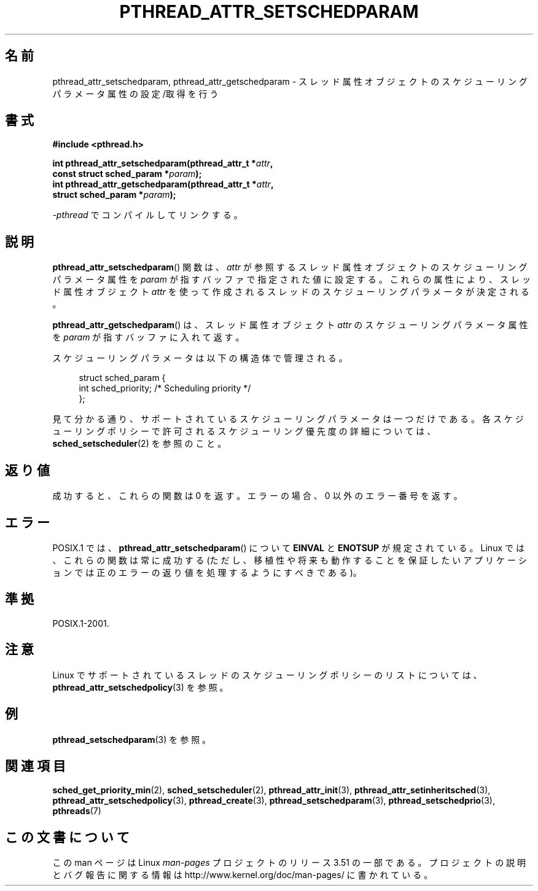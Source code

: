 .\" Copyright (c) 2008 Linux Foundation, written by Michael Kerrisk
.\"     <mtk.manpages@gmail.com>
.\"
.\" %%%LICENSE_START(VERBATIM)
.\" Permission is granted to make and distribute verbatim copies of this
.\" manual provided the copyright notice and this permission notice are
.\" preserved on all copies.
.\"
.\" Permission is granted to copy and distribute modified versions of this
.\" manual under the conditions for verbatim copying, provided that the
.\" entire resulting derived work is distributed under the terms of a
.\" permission notice identical to this one.
.\"
.\" Since the Linux kernel and libraries are constantly changing, this
.\" manual page may be incorrect or out-of-date.  The author(s) assume no
.\" responsibility for errors or omissions, or for damages resulting from
.\" the use of the information contained herein.  The author(s) may not
.\" have taken the same level of care in the production of this manual,
.\" which is licensed free of charge, as they might when working
.\" professionally.
.\"
.\" Formatted or processed versions of this manual, if unaccompanied by
.\" the source, must acknowledge the copyright and authors of this work.
.\" %%%LICENSE_END
.\"
.\"*******************************************************************
.\"
.\" This file was generated with po4a. Translate the source file.
.\"
.\"*******************************************************************
.TH PTHREAD_ATTR_SETSCHEDPARAM 3 2012\-03\-15 Linux "Linux Programmer's Manual"
.SH 名前
pthread_attr_setschedparam, pthread_attr_getschedparam \-
スレッド属性オブジェクトのスケジューリングパラメータ属性の設定/取得を行う
.SH 書式
.nf
\fB#include <pthread.h>\fP

\fBint pthread_attr_setschedparam(pthread_attr_t *\fP\fIattr\fP\fB,\fP
\fB                               const struct sched_param *\fP\fIparam\fP\fB);\fP
\fBint pthread_attr_getschedparam(pthread_attr_t *\fP\fIattr\fP\fB,\fP
\fB                               struct sched_param *\fP\fIparam\fP\fB);\fP
.sp
\fI\-pthread\fP でコンパイルしてリンクする。
.fi
.SH 説明
\fBpthread_attr_setschedparam\fP() 関数は、
\fIattr\fP が参照するスレッド属性オブジェクトのスケジューリング
パラメータ属性を \fIparam\fP が指すバッファで指定された値に設定する。
これらの属性により、スレッド属性オブジェクト \fIattr\fP を使って
作成されるスレッドのスケジューリングパラメータが決定される。

\fBpthread_attr_getschedparam\fP() は、
スレッド属性オブジェクト \fIattr\fP のスケジューリングパラメータ属性を
\fIparam\fP が指すバッファに入れて返す。

スケジューリングパラメータは以下の構造体で管理される。

.in +4n
.nf
struct sched_param {
    int sched_priority;     /* Scheduling priority */
};
.fi
.in

見て分かる通り、サポートされているスケジューリングパラメータは一つだけ
である。各スケジューリングポリシーで許可されるスケジューリング優先度の
詳細については、\fBsched_setscheduler\fP(2) を参照のこと。
.SH 返り値
成功すると、これらの関数は 0 を返す。
エラーの場合、0 以外のエラー番号を返す。
.SH エラー
.\" .SH VERSIONS
.\" Available since glibc 2.0.
POSIX.1 では、
\fBpthread_attr_setschedparam\fP() について
\fBEINVAL\fP と \fBENOTSUP\fP が規定されている。
Linux では、これらの関数は常に成功する
(ただし、移植性や将来も動作することを保証したいアプリケーションでは
正のエラーの返り値を処理するようにすべきである)。
.SH 準拠
POSIX.1\-2001.
.SH 注意
Linux でサポートされているスレッドのスケジューリングポリシーのリストに
ついては、 \fBpthread_attr_setschedpolicy\fP(3) を参照。
.SH 例
\fBpthread_setschedparam\fP(3) を参照。
.SH 関連項目
.ad l
.nh
\fBsched_get_priority_min\fP(2), \fBsched_setscheduler\fP(2),
\fBpthread_attr_init\fP(3), \fBpthread_attr_setinheritsched\fP(3),
\fBpthread_attr_setschedpolicy\fP(3), \fBpthread_create\fP(3),
\fBpthread_setschedparam\fP(3), \fBpthread_setschedprio\fP(3), \fBpthreads\fP(7)
.SH この文書について
この man ページは Linux \fIman\-pages\fP プロジェクトのリリース 3.51 の一部
である。プロジェクトの説明とバグ報告に関する情報は
http://www.kernel.org/doc/man\-pages/ に書かれている。
